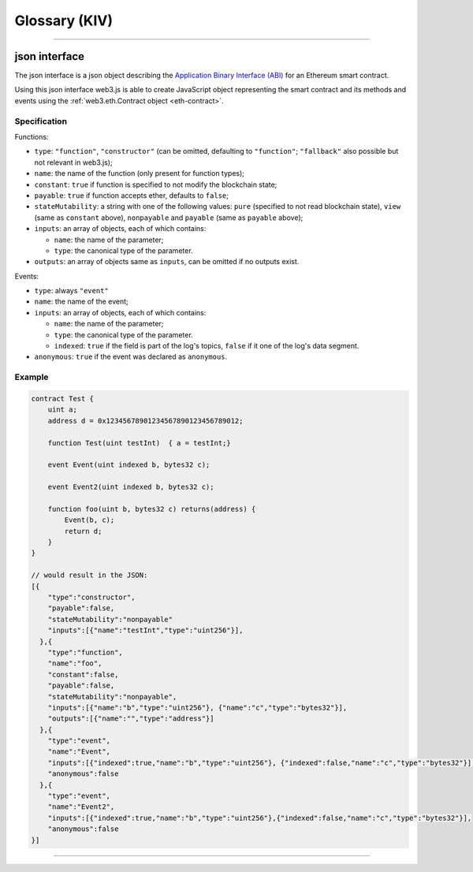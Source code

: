 
========
Glossary (KIV)
========



.. _glossary-json-interface:

------------------------------------------------------------------------------

json interface
=====================

The json interface is a json object describing the `Application Binary Interface (ABI) <https://github.com/ethereum/wiki/wiki/Ethereum-Contract-ABI>`_ for an Ethereum smart contract.

Using this json interface web3.js is able to create JavaScript object representing the smart contract and its methods and events using the :ref:`web3.eth.Contract object <eth-contract>`.

-------
Specification
-------

Functions:

- ``type``: ``"function"``, ``"constructor"`` (can be omitted, defaulting to ``"function"``; ``"fallback"`` also possible but not relevant in web3.js);
- ``name``: the name of the function (only present for function types);
- ``constant``: ``true`` if function is specified to not modify the blockchain state;
- ``payable``: ``true`` if function accepts ether, defaults to ``false``;
- ``stateMutability``: a string with one of the following values: ``pure`` (specified to not read blockchain state), ``view`` (same as ``constant`` above), ``nonpayable`` and ``payable`` (same as ``payable`` above);
- ``inputs``: an array of objects, each of which contains:

  - ``name``: the name of the parameter;
  - ``type``: the canonical type of the parameter.
- ``outputs``: an array of objects same as ``inputs``, can be omitted if no outputs exist.

Events:

- ``type``: always ``"event"``
- ``name``: the name of the event;
- ``inputs``: an array of objects, each of which contains:

  - ``name``: the name of the parameter;
  - ``type``: the canonical type of the parameter.
  - ``indexed``: ``true`` if the field is part of the log's topics, ``false`` if it one of the log's data segment.
- ``anonymous``: ``true`` if the event was declared as ``anonymous``.


-------
Example
-------

.. code-block:: javascript

    contract Test {
        uint a;
        address d = 0x12345678901234567890123456789012;

        function Test(uint testInt)  { a = testInt;}

        event Event(uint indexed b, bytes32 c);

        event Event2(uint indexed b, bytes32 c);

        function foo(uint b, bytes32 c) returns(address) {
            Event(b, c);
            return d;
        }
    }

    // would result in the JSON:
    [{
        "type":"constructor",
        "payable":false,
        "stateMutability":"nonpayable"
        "inputs":[{"name":"testInt","type":"uint256"}],
      },{
        "type":"function",
        "name":"foo",
        "constant":false,
        "payable":false,
        "stateMutability":"nonpayable",
        "inputs":[{"name":"b","type":"uint256"}, {"name":"c","type":"bytes32"}],
        "outputs":[{"name":"","type":"address"}]
      },{
        "type":"event",
        "name":"Event",
        "inputs":[{"indexed":true,"name":"b","type":"uint256"}, {"indexed":false,"name":"c","type":"bytes32"}],
        "anonymous":false
      },{
        "type":"event",
        "name":"Event2",
        "inputs":[{"indexed":true,"name":"b","type":"uint256"},{"indexed":false,"name":"c","type":"bytes32"}],
        "anonymous":false
    }]


------------------------------------------------------------------------------
